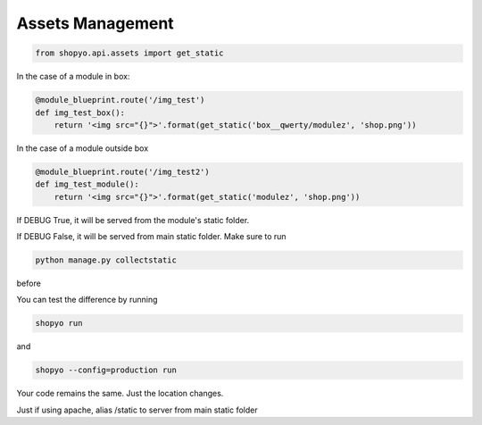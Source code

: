 .. :tocdepth:: 5

Assets Management
=================


.. code:: python

   from shopyo.api.assets import get_static


In the case of a module in box:


.. code:: python

   @module_blueprint.route('/img_test')
   def img_test_box():
       return '<img src="{}">'.format(get_static('box__qwerty/modulez', 'shop.png'))


In the case of a module outside box


.. code:: python

   @module_blueprint.route('/img_test2')
   def img_test_module():
       return '<img src="{}">'.format(get_static('modulez', 'shop.png'))


If DEBUG True, it will be served from the module's static folder.

If DEBUG False, it will be served from main static folder. Make sure to run

.. code:: bash

   python manage.py collectstatic

before

You can test the difference by running 

.. code:: bash

   shopyo run

and 

.. code:: bash

   shopyo --config=production run


Your code remains the same. Just the location changes.


Just if using apache, alias /static to server from main static folder